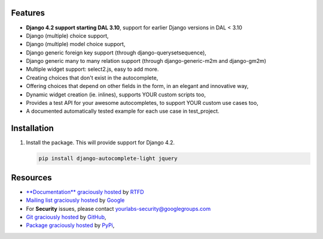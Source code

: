 .. image:: https://img.shields.io/pypi/dm/django-autocomplete-light.svg
   :target: https://pypi.python.org/pypi/django-autocomplete-light
.. image:: https://badge.fury.io/py/django-autocomplete-light.png
   :target: http://badge.fury.io/py/django-autocomplete-light
.. image:: https://secure.travis-ci.org/yourlabs/django-autocomplete-light.png?branch=master
    :target: http://travis-ci.org/yourlabs/django-autocomplete-light
.. image:: https://codecov.io/github/yourlabs/django-autocomplete-light/coverage.svg?branch=master
    :target: https://codecov.io/github/yourlabs/django-autocomplete-light?branch=master

Features
--------

- **Django 4.2 support starting DAL 3.10**, support for earlier Django versions
  in DAL < 3.10
- Django (multiple) choice support,
- Django (multiple) model choice support,
- Django generic foreign key support (through django-querysetsequence),
- Django generic many to many relation support (through django-generic-m2m and
  django-gm2m)
- Multiple widget support: select2.js, easy to add more.
- Creating choices that don't exist in the autocomplete,
- Offering choices that depend on other fields in the form, in an elegant and
  innovative way,
- Dynamic widget creation (ie. inlines), supports YOUR custom scripts too,
- Provides a test API for your awesome autocompletes, to support YOUR custom
  use cases too,
- A documented automatically tested example for each use case in test_project.

Installation
------------

1. Install the package. This will provide support for Django 4.2.


   .. code-block:: bash

      pip install django-autocomplete-light jquery


Resources
---------

- `**Documentation** graciously hosted
  <http://django-autocomplete-light.rtfd.org>`_ by `RTFD
  <http://rtfd.org>`_
- `Mailing list graciously hosted
  <http://groups.google.com/group/yourlabs>`_ by `Google
  <http://groups.google.com>`_
- For **Security** issues, please contact yourlabs-security@googlegroups.com
- `Git graciously hosted
  <https://github.com/yourlabs/django-autocomplete-light/>`_ by `GitHub
  <http://github.com>`_,
- `Package graciously hosted
  <http://pypi.python.org/pypi/django-autocomplete-light/>`_ by `PyPi
  <http://pypi.python.org/pypi>`_,
